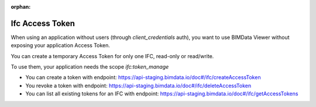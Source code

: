 :orphan:
=================
Ifc Access Token
=================

When using an application without users (through `client_credentials` auth), you want to use BIMData Viewer without exposing your application Access Token.

You can create a temporary Access Token for only one IFC, read-only or read/write.

To use them, your application needs the scope `ifc:token_manage`

* You can create a token with endpoint: https://api-staging.bimdata.io/doc#/ifc/createAccessToken
* You revoke a token with endpoint: https://api-staging.bimdata.io/doc#/ifc/deleteAccessToken
* You can list all existing tokens for an IFC with endpoint: https://api-staging.bimdata.io/doc#/ifc/getAccessTokens
